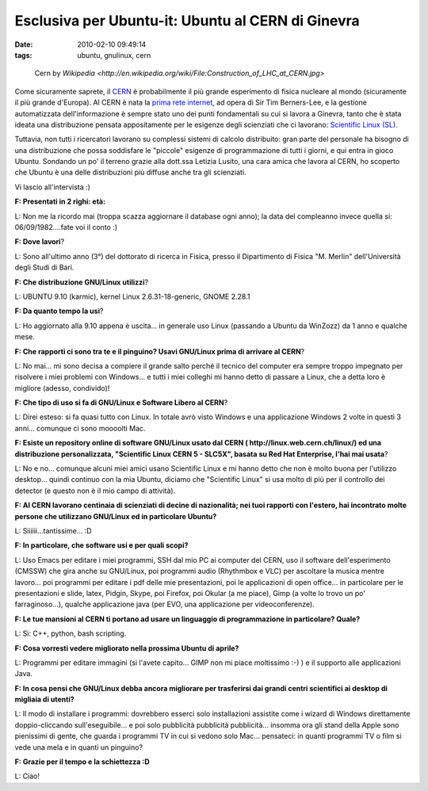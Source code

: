 Esclusiva per Ubuntu-it: Ubuntu al CERN di Ginevra
==================================================

:date: 2010-02-10 09:49:14
:tags: ubuntu, gnulinux, cern


.. figure:: {filename}/images/Construction_of_LHC_at_CERN.jpg


   Cern by `Wikipedia <http://en.wikipedia.org/wiki/File:Construction_of_LHC_at_CERN.jpg>`


Come sicuramente saprete, il `CERN`_ è probabilmente il più
grande esperimento di fisica nucleare al mondo (sicuramente il più
grande d'Europa). Al CERN è nata la `prima rete internet`_,
ad opera di Sir Tim Berners-Lee, e la gestione automatizzata
dell'informazione è sempre stato uno dei punti fondamentali su cui si
lavora a Ginevra, tanto che è stata ideata una distribuzione pensata
appositamente per le esigenze degli scienziati che ci lavorano:
`Scientific Linux (SL)`_.

Tuttavia, non tutti i ricercatori lavorano su complessi sistemi di
calcolo distribuito: gran parte del personale ha bisogno di una
distribuzione che possa soddisfare le "piccole" esigenze di
programmazione di tutti i giorni, e qui entra in gioco Ubuntu. Sondando
un po' il terreno grazie alla dott.ssa Letizia Lusito, una cara amica
che lavora al CERN, ho scoperto che Ubuntu è una delle distribuzioni più
diffuse anche tra gli scienziati.

Vi lascio all'intervista :)

**F: Presentati in 2 righi: età:**

L: Non me la ricordo mai (troppa scazza aggiornare il database ogni
anno); la data del compleanno invece quella si: 06/09/1982....fate voi
il conto :)

**F: Dove lavori**?

L: Sono all'ultimo anno (3°) del dottorato di ricerca in Fisica, presso
il Dipartimento di Fisica "M. Merlin" dell'Università degli Studi di
Bari.

**F: Che distribuzione GNU/Linux utilizzi**?

L: UBUNTU 9.10 (karmic), kernel Linux 2.6.31-18-generic, GNOME 2.28.1

**F: Da quanto tempo la usi**?

L: Ho aggiornato alla 9.10 appena è uscita... in generale uso Linux
(passando a Ubuntu da WinZozz) da 1 anno e qualche mese.

**F: Che rapporti ci sono tra te e il pinguino? Usavi GNU/Linux prima di
arrivare al CERN**?

L: No mai... mi sono decisa a compiere il grande salto perché il tecnico
del computer era sempre troppo impegnato per risolvere i miei problemi
con Windows... e tutti i miei colleghi mi hanno detto di passare a
Linux, che a detta loro è migliore (adesso, condivido)!

**F: Che tipo di uso si fa di GNU/Linux e Software Libero al CERN**?

L: Direi esteso: si fa quasi tutto con Linux. In totale avrò visto
Windows e una applicazione Windows 2 volte in questi 3 anni... comunque
ci sono moooolti Mac.

**F: Esiste un repository online di software GNU/Linux usato dal CERN (
http://linux.web.cern.ch/linux/) ed una distribuzione personalizzata,
"Scientific Linux CERN 5 - SLC5X", basata su Red Hat Enterprise, l'hai
mai usata**?

L: No e no... comunque alcuni miei amici usano Scientific Linux e mi
hanno detto che non è molto buona per l'utilizzo desktop... quindi
continuo con la mia Ubuntu, diciamo che "Scientific Linux" si usa molto
di più per il controllo dei detector (e questo non è il mio campo di
attività).

**F: Al CERN lavorano centinaia di scienziati di decine di nazionalità;
nei tuoi rapporti con l'estero, hai incontrato molte persone che
utilizzano GNU/Linux ed in particolare Ubuntu?**

L: Siiiiii...tantissime... :D

**F: In particolare, che software usi e per quali scopi?**

L: Uso Emacs per editare i miei programmi, SSH dal mio PC ai computer
del CERN, uso il software dell'esperimento (CMSSW) che gira anche su
GNU/Linux, poi programmi audio (Rhythmbox e VLC) per ascoltare la musica
mentre lavoro... poi programmi per editare i pdf delle mie
presentazioni, poi le applicazioni di open office... in particolare per
le presentazioni e slide, latex, Pidgin, Skype, poi Firefox, poi Okular
(a me piace), Gimp (a volte lo trovo un po' farraginoso...), qualche
applicazione java (per EVO, una applicazione per videoconferenze).

**F: Le tue mansioni al CERN ti portano ad usare un linguaggio di
programmazione in particolare? Quale?**

L: Si: C++, python, bash scripting.

**F: Cosa vorresti vedere migliorato nella prossima Ubuntu di aprile?**

L: Programmi per editare immagini (si l'avete capito... GIMP non mi
piace moltissimo :-) ) e il supporto alle applicazioni Java.

**F: In cosa pensi che GNU/Linux debba ancora migliorare per trasferirsi
dai grandi centri scientifici ai desktop di migliaia di utenti?**

L: Il modo di installare i programmi: dovrebbero esserci solo
installazioni assistite come i wizard di Windows direttamente
doppio-cliccando sull'eseguibile... e poi solo pubblicità pubblicità
pubblicità... insomma ora gli stand della Apple sono pienissimi di
gente, che guarda i programmi TV in cui si vedono solo Mac... pensateci:
in quanti programmi TV o film si vede una mela e in quanti un pinguino?

**F: Grazie per il tempo e la schiettezza :D**

L: Ciao!

.. _CERN: http://en.wikipedia.org/wiki/Cern
.. _prima rete internet: http://en.wikipedia.org/wiki/History_of_the_World_Wide_Web
.. _Scientific Linux (SL): http://linux.web.cern.ch/linux

